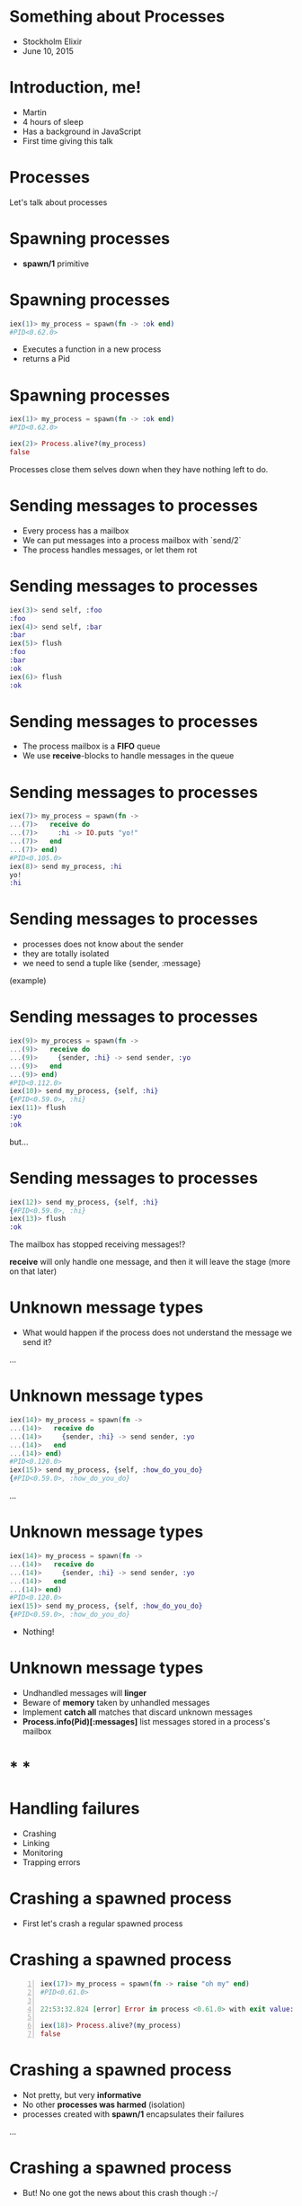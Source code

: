 * Something about Processes

 - Stockholm Elixir
 - June 10, 2015


* Introduction, me!

 - Martin
 - 4 hours of sleep
 - Has a background in JavaScript
 - First time giving this talk

* Processes

 Let's talk about processes

* Spawning processes

 - *spawn/1* primitive

* Spawning processes
#+BEGIN_SRC elixir
 iex(1)> my_process = spawn(fn -> :ok end)
 #PID<0.62.0>
#+END_SRC

 - Executes a function in a new process
 - returns a Pid

* Spawning processes
#+BEGIN_SRC elixir
 iex(1)> my_process = spawn(fn -> :ok end)
 #PID<0.62.0>

 iex(2)> Process.alive?(my_process)
 false
#+END_SRC
 Processes close them selves down when they have nothing left to do.

* Sending messages to processes

 - Every process has a mailbox
 - We can put messages into a process mailbox with `send/2`
 - The process handles messages, or let them rot


* Sending messages to processes
#+BEGIN_SRC elixir
 iex(3)> send self, :foo
 :foo
 iex(4)> send self, :bar
 :bar
 iex(5)> flush
 :foo
 :bar
 :ok
 iex(6)> flush
 :ok
#+END_SRC

* Sending messages to processes

 - The process mailbox is a *FIFO* queue
 - We use *receive*-blocks to handle messages in the queue

* Sending messages to processes
#+BEGIN_SRC elixir
 iex(7)> my_process = spawn(fn ->
 ...(7)>   receive do
 ...(7)>     :hi -> IO.puts "yo!"
 ...(7)>   end
 ...(7)> end)
 #PID<0.105.0>
 iex(8)> send my_process, :hi
 yo!
 :hi
#+END_SRC

* Sending messages to processes

 - processes does not know about the sender
 - they are totally isolated
 - we need to send a tuple like {sender, :message}

 (example)

* Sending messages to processes
#+BEGIN_SRC elixir
 iex(9)> my_process = spawn(fn ->
 ...(9)>   receive do
 ...(9)>     {sender, :hi} -> send sender, :yo
 ...(9)>   end
 ...(9)> end)
 #PID<0.112.0>
 iex(10)> send my_process, {self, :hi}
 {#PID<0.59.0>, :hi}
 iex(11)> flush
 :yo
 :ok
#+END_SRC

 but...

* Sending messages to processes
#+BEGIN_SRC elixir
 iex(12)> send my_process, {self, :hi}
 {#PID<0.59.0>, :hi}
 iex(13)> flush
 :ok
#+END_SRC
The mailbox has stopped receiving messages!?

*receive* will only handle one message, and then it will leave the stage (more on that later)


* Unknown message types

 - What would happen if the process does not understand the message we send it?

 ...

* Unknown message types
#+BEGIN_SRC elixir
 iex(14)> my_process = spawn(fn ->
 ...(14)>   receive do
 ...(14)>     {sender, :hi} -> send sender, :yo
 ...(14)>   end
 ...(14)> end)
 #PID<0.120.0>
 iex(15)> send my_process, {self, :how_do_you_do}
 {#PID<0.59.0>, :how_do_you_do}
#+END_SRC

...

* Unknown message types
#+BEGIN_SRC elixir
 iex(14)> my_process = spawn(fn ->
 ...(14)>   receive do
 ...(14)>     {sender, :hi} -> send sender, :yo
 ...(14)>   end
 ...(14)> end)
 #PID<0.120.0>
 iex(15)> send my_process, {self, :how_do_you_do}
 {#PID<0.59.0>, :how_do_you_do}
#+END_SRC
  - Nothing!

* Unknown message types

 - Undhandled messages will *linger*
 - Beware of *memory* taken by unhandled messages
 - Implement *catch all* matches that discard unknown messages
 - *Process.info(Pid)[:messages]* list messages stored in a process's mailbox

* * *

* Handling failures

 - Crashing
 - Linking
 - Monitoring
 - Trapping errors

* Crashing a spawned process

 - First let's crash a regular spawned process

* Crashing a spawned process
#+BEGIN_SRC elixir -n
 iex(17)> my_process = spawn(fn -> raise "oh my" end)
 #PID<0.61.0>

 22:53:32.824 [error] Error in process <0.61.0> with exit value: {#{'__exception__'=>true,'__struct__'=>'Elixir.RuntimeError',message=><<5 bytes>>},[{erlang,apply,2,[]}]}

 iex(18)> Process.alive?(my_process)
 false
#+END_SRC

* Crashing a spawned process

 - Not pretty, but very *informative*
 - No other *processes was harmed* (isolation)
 - processes created with *spawn/1* encapsulates their failures

 ...

* Crashing a spawned process

 - But! No one got the news about this crash though :-/


* Linking processes

 - *spawn_link/1* primitive
 - *spawns* *and* *links* the process

 ...let's link a process to our iex session and crash it

* Linking processes
#+BEGIN_SRC elixir
 iex(16)> spawn_link(fn -> raise "oh my!" end)
 ** (EXIT from #PID<0.59.0>) an exception was raised:
     ** (RuntimeError) oh my!
         :erlang.apply/2
 
 22:57:34.582 [error] Error in process <0.66.0> with exit value: {#{'__exception__'=>true,'__struct__'=>'Elixir.RuntimeError',message=><<6 bytes>>},[{erlang,apply,2,[]}]}
 
 
 Interactive Elixir (1.0.4) - press Ctrl+C to exit (type h() ENTER for help)
 iex(1)>
#+END_SRC
 ...

* Linking processes

 - One crash, both crash
 - Link processes that rely on each other to function

 ...if we don't want it to crash we can...

* Monitoring processes

 - *spawn_monitor/1* primitive
 - spawns *and* monitor the process

* Monitoring processes
#+BEGIN_SRC elixir
 iex(2)> my_process = spawn_monitor(fn -> raise "oh my, again!" end)
 {#PID<0.77.0>, #Reference<0.0.0.182>}
 
 23:10:05.232 [error] Error in process <0.77.0> with exit value: {#{'__exception__'=>true,'__struct__'=>'Elixir.RuntimeError',message=><<13 bytes>>},[{erlang,apply,2,[]}]}
 iex(3)>
#+END_SRC

* Monitoring processes

 - The iex counter didn't crash
 - but if we flush...

* Monitoring processes
#+BEGIN_SRC elixir
 iex(3)> flush
 {:DOWN, #Reference<0.0.0.182>, :process, #PID<0.77.0>,
  {%RuntimeError{message: "oh my, again!"}, [{:erlang, :apply, 2, []}]}}
 :ok
#+END_SRC

 - We got a message we could have *reacted* on!

* Trapping errors

 - Monitors know when observed processes crash
 - Processes that are observed does not know about dying observers
 - sometimes we want a link relation does not crash both

 Enter trapping errors *Process.flag(:trap_exit, true)*

* Trapping errors
#+BEGIN_SRC elixir
 iex(4)> Process.flag(:trap_exit, true)
 false
 my_process = spawn_link(fn -> raise "oh my, now that again?" end)
 #PID<0.89.0>
 
 23:28:24.339 [error] Error in process <0.89.0> with exit value: {#{'__exception__'=>true,'__struct__'=>'Elixir.RuntimeError',message=><<22 bytes>>},[{erlang,apply,2,[]}]}
 
 iex(5)> 
#+END_SRC

 The link didn't bring the iex session down


* One more thing

 Our receive-do-blocks stop receiving after one message.

 enter the receive-loop pattern ...

* Spawning a module
#+BEGIN_SRC elixir
 defmodule Example do
   def receive_loop do
     receive do
       {sender, :hi} -> send sender, :hello
     end
     receive_loop
   end
 end
#+END_SRC
 ...

* Spawning a module
#+BEGIN_SRC elixir
 iex(1)> my_process = spawn(Example, :receive_loop, [])
 #PID<0.64.0>
 iex(2)> send my_process, {self, :hi}
 {#PID<0.62.0>, :hi}
 iex(3)> send my_process, {self, :hi}
 {#PID<0.62.0>, :hi}
 iex(4)> flush
 :hello
 :hello
 :ok
#+END_SRC

* What we have learned

 - All processes has a mailbox
 - receive react on incoming messages
 - If we want to handle more than one message we would build a receive-loop

* What we have learned

 - We can have processes monitor other processes
 - We can link two processes, both go down if one should fail
 - We can trap exits, stopping error cascade

* Smells like some OTP constructs

 - GenServer
 - Supervisor
 ...

* OTP GenServer

 - a process
 - a receive-loop
 - passing state around with callbacks

* OTP GenServer

 The GenServer receive-do-block:

 - *handle_cast*, *handle_call*: special internal format
 - *handle_info* handles everything else

 Overwriting *handle_info* require us to reimplement match-all!

* OTP Supervisor

 - A process 
 - Linked to its children
 - Traps exits
 - Implements various restart strategies

* Conclusion

 - Processes are not to be feared
 - Use OTP construct where possible
 - https://github.com/gausby/processes_presentation
